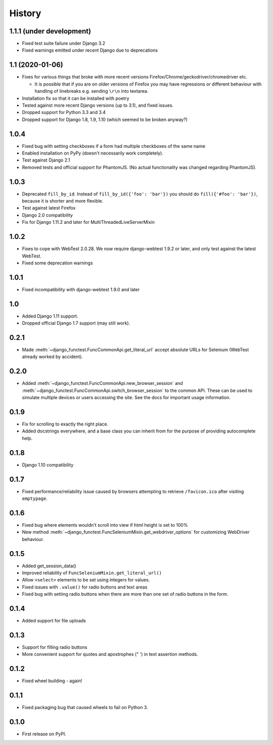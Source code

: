 .. :changelog:

History
-------

1.1.1 (under development)
+++++++++++++++++++++++++

* Fixed test suite failure under Django 3.2
* Fixed warnings emitted under recent Django due to deprecations

1.1 (2020-01-06)
++++++++++++++++

* Fixes for various things that broke with more recent versions
  Firefox/Chrome/geckodriver/chromedriver etc.

  * It is possible that if you are on older versions of Firefox you may have
    regressions or different behaviour with handling of linebreaks e.g. sending
    ``\r\n`` into textarea.

* Installation fix so that it can be installed with poetry
* Tested against more recent Django versions (up to 3.1), and fixed issues.
* Dropped support for Python 3.3 and 3.4
* Dropped support for Django 1.8, 1.9, 1.10 (which seemed to be broken anyway?)

1.0.4
+++++

* Fixed bug with setting checkboxes if a form had multiple checkboxes of the same name
* Enabled installation on PyPy (doesn't necessarily work completely).
* Test against Django 2.1
* Removed tests and official support for PhantomJS. (No actual functionality
  was changed regarding PhantomJS).

1.0.3
+++++

* Deprecated ``fill_by_id``. Instead of ``fill_by_id({'foo': 'bar'})`` you
  should do ``fill({'#foo': 'bar'})``, because it is shorter and more flexible.
* Test against latest Firefox
* Django 2.0 compatibility
* Fix for Django 1.11.2 and later for MultiThreadedLiveServerMixin

1.0.2
+++++

* Fixes to cope with WebTest 2.0.28. We now require django-webtest 1.9.2 or
  later, and only test against the latest WebTest.
* Fixed some deprecation warnings

1.0.1
+++++

* Fixed incompatibility with django-webtest 1.9.0 and later

1.0
+++

* Added Django 1.11 support.
* Dropped official Django 1.7 support (may still work).

0.2.1
+++++

* Made :meth:`~django_functest.FuncCommonApi.get_literal_url` accept
  absolute URLs for Selenium (WebTest already worked by accident).

0.2.0
+++++

* Added :meth:`~django_functest.FuncCommonApi.new_browser_session` and
  :meth:`~django_functest.FuncCommonApi.switch_browser_session` to the common
  API. These can be used to simulate multiple devices or users accessing the
  site. See the docs for important usage information.

0.1.9
+++++

* Fix for scrolling to exactly the right place.
* Added docstrings everywhere, and a base class you can inherit from
  for the purpose of providing autocomplete help.

0.1.8
+++++

* Django 1.10 compatibility

0.1.7
+++++

* Fixed performance/reliability issue caused by browsers attempting
  to retrieve ``/favicon.ico`` after visiting ``emptypage``.

0.1.6
+++++

* Fixed bug where elements wouldn't scroll into view if html height is set to
  100%
* New method :meth:`~django_functest.FuncSeleniumMixin.get_webdriver_options`
  for customizing WebDriver behaviour.

0.1.5
+++++

* Added get_session_data()
* Improved reliability of ``FuncSeleniumMixin.get_literal_url()``
* Allow ``<select>`` elements to be set using integers for values.
* Fixed issues with ``.value()`` for radio buttons and text areas
* Fixed bug with setting radio buttons when there are more than
  one set of radio buttons in the form.

0.1.4
+++++

* Added support for file uploads

0.1.3
+++++

* Support for filling radio buttons
* More convenient support for quotes and apostrophes (" ') in text assertion methods.

0.1.2
+++++

* Fixed wheel building - again!

0.1.1
+++++

* Fixed packaging bug that caused wheels to fail on Python 3.

0.1.0
+++++

* First release on PyPI.
